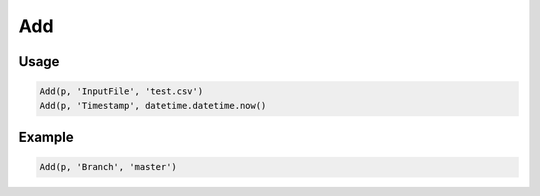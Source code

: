 Add
===

.. py:currentmodule:: textform

.. py:class:: Add(source, outputs, values)

    The ``Add`` transform adds one or more constant values to the record stream.

    .. py:attribute:: source
        :type: Transform

        If one is not provided (``None``), ``Add`` will generate identical rows indefinitely.

    .. py:attribute:: outputs
        :type: tuple(str), str

        The name(s) of the output columns.
        They cannot overwrite existing columns. Use :py:class:`Drop` to remove unwanted columns.

    .. py:attribute:: values
        :type: tuple

        The value(s) for the output columns. There must be the same number as *outputs*.

Usage
^^^^^

.. code-block:: python

    Add(p, 'InputFile', 'test.csv')
    Add(p, 'Timestamp', datetime.datetime.now()

Example
^^^^^^^

.. csv-table::
   :file: match_example.csv
   :header-rows: 1
   :quote: "
   :align: left

.. code-block:: python

   Add(p, 'Branch', 'master')

.. csv-table::
   :file: add_example.csv
   :header-rows: 1
   :align: left

